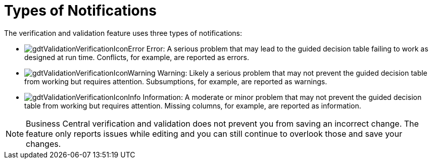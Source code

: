 [id='guided_decision_tables_messages_ref']
= Types of Notifications

The verification and validation feature uses three types of notifications:

* image:gdtValidationVerificationIconError.png[] Error: A serious problem that may lead to the guided decision table failing to work as designed at run time. Conflicts, for example, are reported as errors.
* image:gdtValidationVerificationIconWarning.png[] Warning: Likely a serious problem that may not prevent the guided decision table from working but requires attention. Subsumptions, for example, are reported as warnings.
* image:gdtValidationVerificationIconInfo.png[] Information: A moderate or minor problem that may not prevent the guided decision table from working but requires attention. Missing columns, for example, are reported as information.


[NOTE]
====
Business Central verification and validation does not prevent you from saving an incorrect change.
The feature only reports issues while editing and you can still continue to overlook those and save your changes.
====
